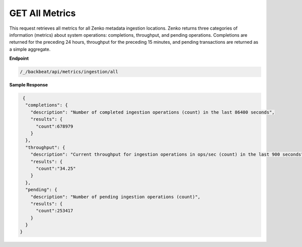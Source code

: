 GET All Metrics	
===============	

This request retrieves all metrics for all Zenko metadata ingestion
locations. Zenko returns three categories of information (metrics) about system
operations: completions, throughput, and pending operations. Completions are
returned for the preceding 24 hours, throughput for the preceding 15 minutes,
and pending transactions are returned as a simple aggregate.

**Endpoint**	 

.. code::

   /_/backbeat/api/metrics/ingestion/all	

**Sample Response**		

.. code::			

    {				
     "completions": {		
       "description": "Number of completed ingestion operations (count) in the last 86400 seconds",	
       "results": {   
         "count":678979	
       } 
     },	 
     "throughput": {	
       "description": "Current throughput for ingestion operations in ops/sec (count) in the last 900 seconds",	
       "results": {   
         "count":"34.25"	
       } 
     },	 
     "pending": {	
       "description": "Number of pending ingestion operations (count)",	
       "results": {   
         "count":253417	
       } 
     } 
   }
